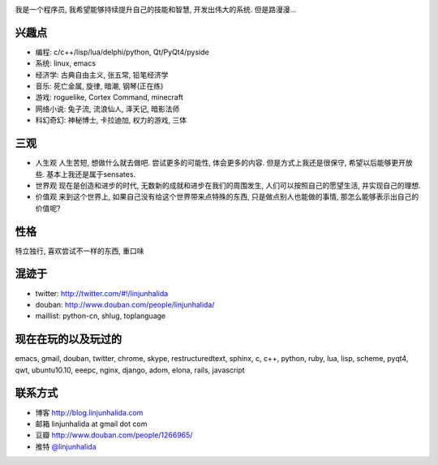 .. image:: http://lh4.ggpht.com/_os_zrveP8Ns/Rh4smGQxjwI/AAAAAAAAAo0/bNj3xtmIrWk/s400/101D0765.JPG
   :align: center

我是一个程序员, 我希望能够持续提升自己的技能和智慧, 开发出伟大的系统. 但是路漫漫...

兴趣点
-------------------------
* 编程: c/c++/lisp/lua/delphi/python, Qt/PyQt4/pyside
* 系统: linux, emacs
* 经济学: 古典自由主义, 张五常, 铅笔经济学
* 音乐: 死亡金属, 旋律, 暗潮, 钢琴(正在练)
* 游戏: roguelike, Cortex Command, minecraft
* 网络小说: 兔子流, 流浪仙人, 泽天记, 暗影法师
* 科幻奇幻: 神秘博士, 卡拉迪加, 权力的游戏, 三体

三观
-------------------------
* 人生观
  人生苦短, 想做什么就去做吧. 尝试更多的可能性, 体会更多的内容. 
  但是方式上我还是很保守, 希望以后能够更开放些.
  基本上我还是属于sensates.

* 世界观
  现在是创造和进步的时代, 无数新的成就和进步在我们的周围发生, 人们可以按照自己的愿望生活, 并实现自己的理想. 
  
* 价值观
  来到这个世界上, 如果自己没有给这个世界带来点特殊的东西, 只是做点别人也能做的事情, 那怎么能够表示出自己的价值呢?

性格
-------------------------
特立独行, 喜欢尝试不一样的东西, 重口味

混迹于
-------------------------
* twitter: http://twitter.com/#!/linjunhalida
* douban: http://www.douban.com/people/linjunhalida/
* maillist: python-cn, shlug, toplanguage

现在在玩的以及玩过的
-------------------------
emacs, gmail, douban, twitter, chrome, skype, restructuredtext, sphinx, c, c++, python, ruby, lua, lisp, scheme, pyqt4, qwt, ubuntu10.10, eeepc, nginx, django, adom, elona, rails, javascript

联系方式
-------------------------
* 博客 http://blog.linjunhalida.com
* 邮箱 linjunhalida at gmail dot com
* 豆瓣 http://www.douban.com/people/1266965/
* 推特 `@linjunhalida <http://twitter.com/linjunhalida>`_
